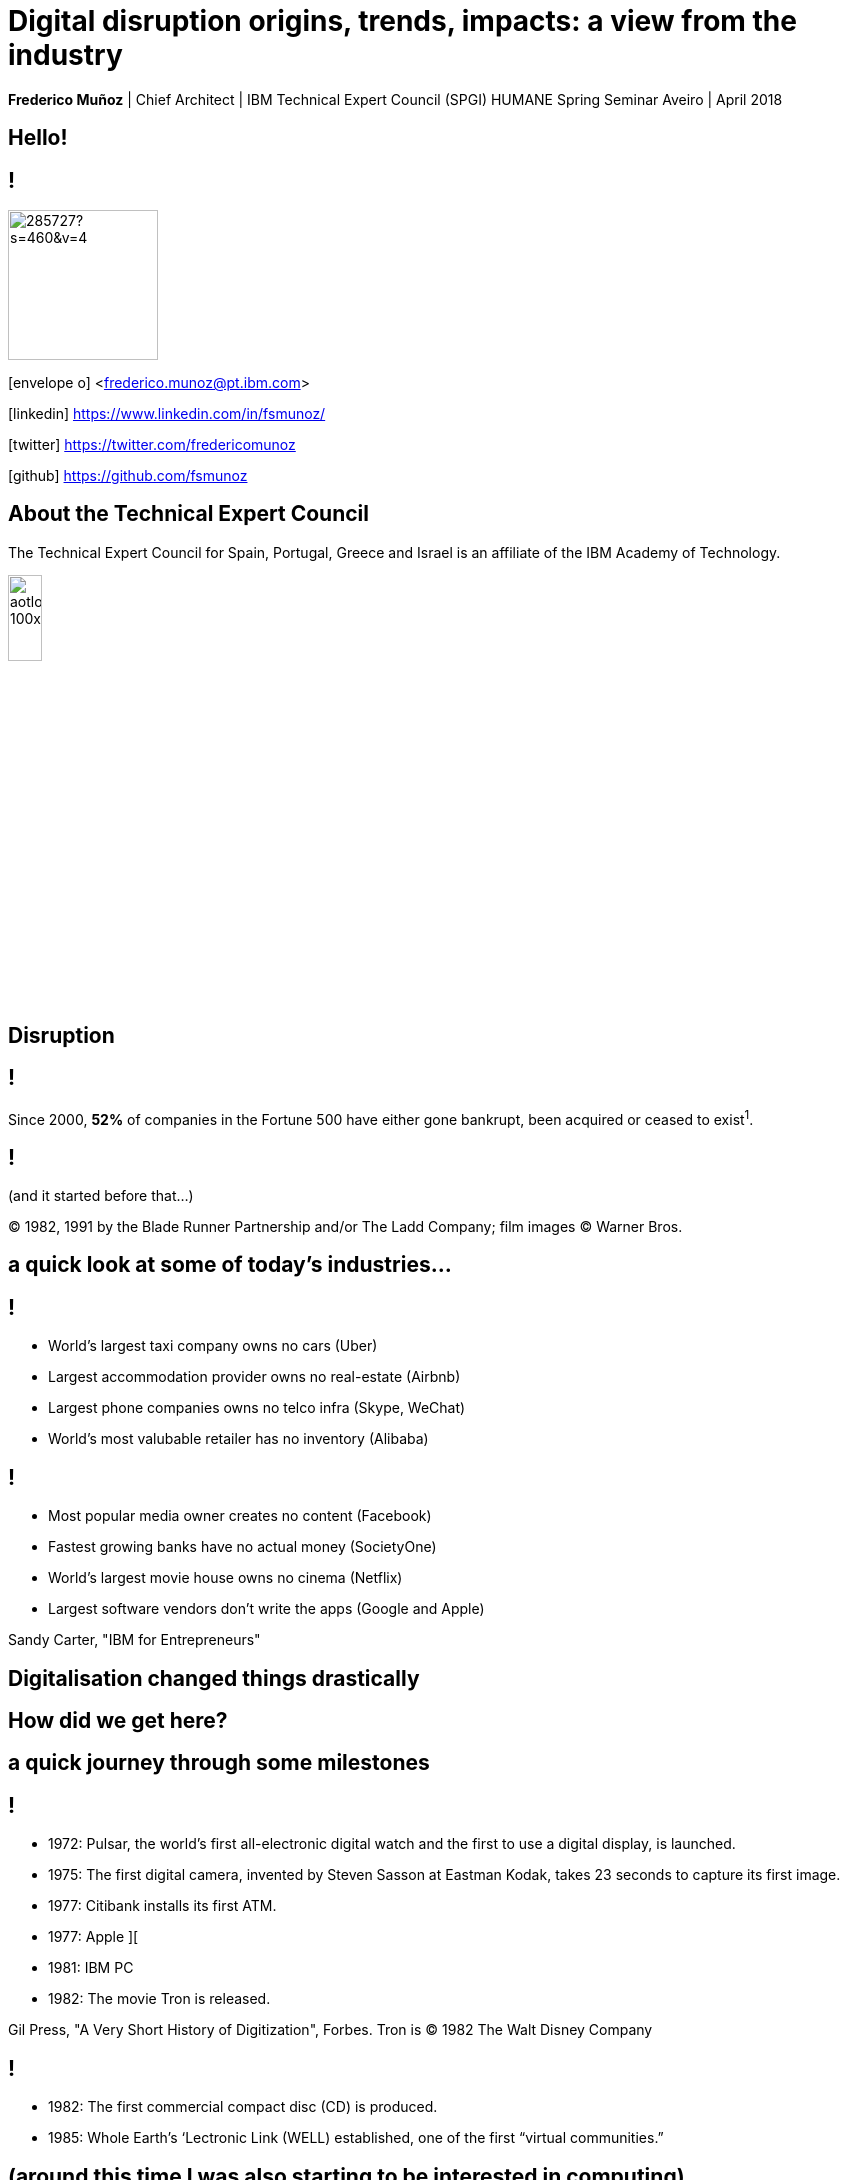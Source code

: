 = Digital disruption origins, trends, impacts: a view from the industry
:date: 6-Apr-2018
:slide-background-video: stars.webm
:_title-slide-background-video: stars.webm
:title-slide-background-image:  luddites.png
:_revealjs_center: false
:icons: font
:stem: latexmath

[.location]
*Frederico Muñoz* | Chief Architect | IBM Technical Expert Council (SPGI)
HUMANE Spring Seminar
Aveiro | April 2018

[.big]
== Hello!

== !
image::https://avatars0.githubusercontent.com/u/285727?s=460&v=4[width="150", border="0"]

icon:envelope-o[] <frederico.munoz@pt.ibm.com>

icon:linkedin[] https://www.linkedin.com/in/fsmunoz/

icon:twitter[] https://twitter.com/fredericomunoz

icon:github[] https://github.com/fsmunoz

== About the Technical Expert Council

The Technical Expert Council for Spain, Portugal, Greece and Israel is
an affiliate of the IBM Academy of Technology.

image::https://researcher.watson.ibm.com/researcher/images/aotlogo_100x100.png[width=20%,role=inline] 


[.bigger]
== Disruption

== !

Since 2000, *52%* of companies in the Fortune 500 have either gone
bankrupt, been acquired or ceased to exist^1^.

[abackground-image=blade-runner.jpg]
[background-video=blade_runner.webm]
== !
(and it started before that...)

[.copyright]
© 1982, 1991 by the Blade Runner Partnership and/or The Ladd Company; film images © Warner Bros. 

== a quick look at some of today's industries...
== !


* World's largest taxi company owns no cars (Uber)
* Largest accommodation provider owns no  real-estate (Airbnb)
* Largest phone companies owns no telco infra (Skype, WeChat)
* World's most valubable retailer has no inventory (Alibaba)

== !


* Most popular media owner creates no content (Facebook)
* Fastest growing banks have no actual money (SocietyOne)
* World's largest movie house owns no cinema (Netflix)
* Largest software vendors don't write the apps (Google and Apple)

[.copyright]
Sandy Carter, "IBM for Entrepreneurs"

== Digitalisation changed things drastically

[.big]
== How did we get here?

== a quick journey through some milestones

[background-image=https://fronteffects.files.wordpress.com/2014/04/tron-disneyscreencaps-com-7858.jpg]
== !

* 1972: Pulsar, the world's first all-electronic digital watch and the first to use a digital display, is launched.
* 1975: The first digital camera, invented by Steven Sasson at Eastman Kodak, takes 23 seconds to capture its first image. 
* 1977: Citibank installs its first ATM.
* 1977: Apple ][
* 1981: IBM PC
* 1982: The movie Tron is released.

[.copyright]
Gil Press, "A Very Short History of Digitization", Forbes.
Tron is © 1982 The Walt Disney Company

== !

* 1982: The first commercial compact disc (CD) is produced.
* 1985: Whole Earth’s ‘Lectronic Link (WELL) established, one of the first “virtual communities.”


[background-image=https://upload.wikimedia.org/wikipedia/commons/thumb/3/33/ZXSpectrum48k.jpg/1280px-ZXSpectrum48k.jpg]
[.big]
== (around this time I was also starting to be interested in computing)

[abackground-image=https://cleaner.ansilove.org/artwork/cl!-ppcm.ans.png]
[background-video=RedSectorBBS.mp4]
[.big]
== (and latter getting grounded due to a huge phone bill)


[background-image=https://blog.sciencemuseum.org.uk/wp-content/uploads/2017/08/WWW.jpg]
== !

* 1991: The first 2G cellular network is launched in Finland.
* 1992: Tim Berners-Lee posts the first photo uploaded to the Web.
* 1994: A large pepperoni, mushroom and extra cheese pizza from Pizza Hut is ordered online, possibly the first transaction on the Web.
* 1998: Digital Television transmission commences in the U.K. and the U.S

[.copyright]
CC BY-NC-SA © The Board of Trustees of the Science Museum, London| CERN 

[background-image="../images/film.jpg"]
== !

* 2002: Digital information storage surpasses non-digital for the first time.
* 2003: More digital cameras than traditional film cameras are sold in the U.S. for the first time.
* 2003: The DVD format (launched in the late 1990s) becomes more popular than VHS in the U.S.
* 2008:                                       More music is sold by iTunes than by Wal-Mart.

[background-image="../images/press.jpg"]
== !

* 2011: Amazon.com sells more Kindle books than print books.
* 2014: Streaming revenue from services like Spotify and Pandora
  overtake CD sales for the first time.
* 2015: Every minute, Skype users make 110,040 calls, Twitter users
  send 347,222 tweets, YouTube users upload 300 hours of new videos,
  Pinterest users pin 9,722 images, Netflix subscribers stream 77,160
  hours of video, Snapchat users share 284,722 snaps, and Facebook
  users like 4,166,667 posts.

[.copyright]
_ Impressio Librorum_ © The Trustees of the British Museum; photograph, J.R. Freeman & Co. Ltd.

== Key factors that fueled disruption


[background-video="./clouds.mp4",options="loop,muted"]
[.big]
== Cloud

== !
"By 2020, businesses without cloud capabilities will be as uncommon as
businesses without Internet are today. 30 percent of the largest new
software investments will exist entirely on the cloud"
-- Gartner 

[.big]
== Rise of mobile

== !
[%step]
* Always-on expectation
* Interaction through mobile
* Restructuring of social life


[background-image=https://upload.wikimedia.org/wikipedia/commons/c/c3/Internet_map_4096.png]
[.big]
== Internet of Things

== !
* Universal connectivity
* Sensors everywhere
* Huge ammount of data being generated
* Ability to map the physical world to the digital model

== !

[.big]
== So-called _disruptors_ took full advantage of these

== !
* "Digital first" culture competitors
* Perceived the rise of different customer interaction models
* Were able to explore new markets

==  !

"As different as these new disruptors are from one another,
they all display the ability to leverage digital technologies to
understand the customer, sense market shifts, and innovate faster than
the competition."
-- Harvard Business Review, 2016

[.big]
== No industry is immune

== Financial sector

== !
* ATMs are ubiquitous - but being replaced by cashless operations via
  mobile.
* An onslaught of digital invaders like Simple, Tesco Bank, PayPal,
  Square, Alibaba.com, etc.
* The need for speed and innovation pose a constant challenge when
  catering to an ever younger Digital generation.

== !
[.bigquote]
"80% of CXOs are experimenting with different business models or
thinking of doing so, using cloud for innovation."
-- Robert Leblanc, Senior Vice President, IBM Cloud,

== Insurance

== !
* Rapid digitisation and changing customer demographics are putting
immense pressure on the insurers today and making them rethink the way
they run the insurance industry.
* Millennials, have already taken over the baby boomers and now make up a
quarter of the UK population (_Inkling Millenial Report 2015_).
* Almost 20% of millennials say they would buy insurance from
Google since they are easier to reach (IBM Institute of
Business Value study)

== Automotive industry

== !
* The connected car and IoT
* Autonomous driving
* Mobile devices as the main form of interaction

== !
[.bigquote]
"The fear of OEMs is that a car will become a
smartphone on wheels, with cars built around their entertainment value
rather than their hardware value."
-- Paul Fielden (IBM Automotive Global Center of Competence Lead)


[.big]
== There is a direct impact in terms of the social fabric and work relations

== !
[.bigquote]

"According to our estimates, about 47 percent of total US employment is at
risk. We further provide evidence that wages and educational attainment
exhibit a strong negative relationship with an occupation’s
probability of computerisation"
-- Frei and Osborne "The future of employment: how susceptible are jobs to computerisation?"

[background-image=https://upload.wikimedia.org/wikipedia/commons/thumb/9/9d/Sir_Isaac_Newton_%28%3F%29_showing_an_optical_experiment_to_an_aud_Wellcome_V0015818.jpg/800px-Sir_Isaac_Newton_%28%3F%29_showing_an_optical_experiment_to_an_aud_Wellcome_V0015818.jpg]
==  When one body exerts a force on a second body, the second body simultaneously exerts a force equal in magnitude and opposite in direction on the first body.

[background-image=luddites.png]
== !
[.bigquote]

"The sole cause of great riots was the new machines employed in cotton
manufacture; the country notwithstanding has greatly benefited from
their erection [and] destroying them in this country would only be the
means of transferring them to another [...] to the detriment of the
trade of Britain"
-- Mantoux (as cited by Frei and Osborn) 

== !

(but just like then, people are not scared of technology: they're
scared of instability)

== Analogs vs Digitals


== Out with old, in with the new?

[background-image="https://cdn.vox-cdn.com/uploads/chorus_image/image/44154932/cdn.indiewire.0.0.jpg"]
[.big]
== The Incumbents Strike Back

[.copyright]
© 1980 Lucasfilm Ltd

[background-image=csuite.png]
== Global C-suite study

Dancing with disruption: Incumbents hit their stride

== !

From the HBR study:

* A cement company invested in analytics.
* An hospitality company invested heavily in analytics and in people
  skilled in analysing digital trends.
* Pharma companies are analysing data to track usage.

[.big]
== !

What’s required, now more than ever, is the fortitude for perpetual reinvention.

[background-color="white"]
== !
[.stretch]
image::external_threats.png[]

== Dancing with disruption

Seventy-two percent of C-suite executives tell us that innovative
industry incumbents lead the disruption in their industry

[.big]
== What changed?

== One wave of disruption may be abating.

[%step]
* Ubiquitous mobility and digital media have already shaken up the most
susceptible industries.
* The number of business startups in the United States recently reached a 40-year low.
* Incumbents honed their skills to acquire nascent disruptors, along
  with their digital skills and innovator talent.
  

[.big]
== On skills
[.bigquote]
"Since electrification, the story of the twentieth century has been the race between education and technology"
-- Goldin and Katz (2009)

== Disruption without startups

* Disruption hasn’t gone underground. Instead, it’s emerging as a
capability incumbents are ready to embrace.
* Innovation is no longer the province of the hungry upstart. 

[.big]
== The path to personalization

== !

_In three sectors alone – retail, healthcare and financial services –
personalization will drive a revenue shift of USD 800 billion to the
15 percent of companies that get it right._

== From getting the data to using the data

== !

_Discriminant analysis of C-suite executives’ responses to our
questions reveals that one factor, more than any other, distinguishes
the leaders – the Reinventors – from other organizations. It is the
capacity to use data to identify unmet customer needs._

== AI and the search for effective personalisation

== !

* AI used to get better understanding of customer needs
* Cognitive solutions adopted to improve customer experience

== !

_As design thinkers, Reinventors are always on the hunt for new clues
that reveal customer needs. Over one-quarter of Reinventors turn to
artificial intelligence technologies and cognitive solutions to better
understand customers and improve the customer experience_

[.big]
== Orchestrating the future

== !

On average, platform orchestrators grow revenues faster and generate
higher profits than other business models, earning market valuations
as high as eight times revenue

== How to do it?

== !
[%step]
* *Create value from reciprocity* – Adopt a deeply collaborative
   approach that spans an ecosystem to create win-win propositions
* *Capitalize on data* – Cultivate and orchestrate data as their most
   important asset to hone performance and the capacity for continuous
   change
* *Commit to innovation* – Reallocate capital and resources from
   defending markets to innovating in new ones.

== Cooperation and competition

== !
The biggest step change between Platform Builders and the Platform
Operators that already have platforms in place is their *attitude
toward competitors*.


== !

_Six of Canada’s leading banks – the Bank of Montreal, Canadian
Imperial Bank of Commerce, Desjardins Group, Royal Bank of Canada,
Scotiabank and TD Bank – came together to establish a digital identity
verification service on a blockchain platform._

== Capitalise on data

[%step]
* be open to mutual advantage
* double down on data

== Commit to inovation

== !
Those who’ve already established a platform model are allocating on
average 9.0 percent of their capital toward it.

[.big]
== Innovation in motion

== !
Cultivating autonomy and continuous learning by implementing a more
fluid work structure made up of cross-functional teams.

== Becoming agile

== !
[%step]
* *Dynamic vision*: understanding where the industry is heading, promote
  transparency and dialogue with employees, clearly express the
  overall company vision.
* *Open culture* : promote active employee participation, empower teams, promote collaboration and knowledge sharing.
* *Agile operations*: invest in continuos employee skills development,
   reward both fast failure and sucessful innovation, adopted a fluid
   work structure built on cross-functional teams.


[.big]
== Actions to take now


== Interrogate your environment

[%step]
* Remain on high alert and avoid complacency about past successes.
* Design and play a new offense.
* Get ever closer - to everyone involved.

== Commit with frequency
[%step]
* Divest to invest.
* Invest for new growth.
* Prioritize advocacy and co-creation over advertising.

== and by the way

[background-image=https://res.cloudinary.com/uktv/image/upload/v1372867533/ou70cqjaugarnjvy3xi0.jpg]
== that's commit, not a committe.
[.copyright]
© BBC Two

== Experiment deliberately

[%step]
* Seek innovation over institutionalization.
* Write new rules.
* Find energy in motion.

== (IBM adopted this as well)

[background-iframe=https://www.ibm.com/design/thinking/]
[.big]
== !

== Architect for disruption

* Relentlessly reduce unit IT costs by putting the right workload on
  the most suitable best-fit infrastructure.
* Easily and securely store, process and find value in a continuous
  volume of structured and unstructured data.
* Continually improve and personalize user experiences by infusing
  artificial intelligence (AI) and machine learning (ML) technologies.
* Rapidly design, deploy and maintain your new transformative
  applications.


== but there's something beyond digital disruption


[background-video=neurons.mp4]
[.big]
== Cognitive disruption

== We've mostly talked about impact of digitalisation and computerisation in routine tasks

[.big]
== But we're beyond that

== we've already seen how important is...
[background-image=https://images.pexels.com/photos/239898/pexels-photo-239898.jpeg]
[.bigger]
== Data

[.big]
== Lots of data

== The advances in AI and cognitive computing put them to good use

[background-image="https://vignette.wikia.nocookie.net/bladerunner/images/3/3e/Holden_and_Leon.jpg/revision/latest?cb=20091022233626"]
== !

* Understand – images, language and other unstructured data.
* Reason – by comprehending domain-specific concepts, forming hypotheses and
  inferring and extracting ideas.
* Learn – by developing and sharpening expertise with each new data
  point, interaction and outcome.
* Interact – with employees and policy holders in a natural way that
  allows cognitive solutions to dissolve barriers between humans and
  machine.

== from here...

[background-image=https://www-03.ibm.com/ibm/history/ibm100/images/icp/A138918I23240Y22/us__en_us__ibm100__700_series__checkers__620x350.jpg]
[.big]
== !

* First checkers program to demonstrate that computers can learn
from experience.
* Used techniques such as mutable evaluation
functions, hill climbing, and signature tables to explore rote and
generalization learning. 
[.big]

[background-image=https://researcher.watson.ibm.com/researcher/files/us-bbfinkel/gtesauro_ai_350.jpg]
== !

* Nonlinear function approximation and *Reinforcement Learning*.
* Neural net trained by a form of temporal-diference learning (TD).
* Tested in Backgammon by a self-learning program.
* With minimal search reached and surpassed human masters.


==  ...to here...
[background-image=https://images.theconversation.com/files/168950/original/file-20170511-32613-1ipnlda.jpg?ixlib=rb-1.1.0&rect=0%2C49%2C2048%2C993&q=45&auto=format&w=1356&h=668&fit=crop]
[.big]
== Deep Blue Chess

*1997: First computer to defeat human World Chess Champion, Garry Kasparov.*

== ... and here
[.big]
== Watson Jeopardy! Challenge

== !
[.stretch]
video::P18EdAKuC1U[youtube, options=autoplay]

== !
[%step]
* First computer to defeat TV game show Jeopardy! champions.
* Research teams are working to *adapt Watson to other
  information-intensive fields*, such as telecommunications, financial
  services, government... *and education*.


== ...and going here

[background-image="http://research.ibm.com/ibm-q/images/card-360.jpg"]
[.big]
== Quantum computing

== !

== Impacts?

"...within the next couple of decades, AI has a high likelihood of
automating 70% of today’s jobs in the energy sector, and 65% of
today’s jobs in consumer staples..."
-- PwC

== ... and thus bringing automation to non-routine cognitive tasks as well.

[.big]
== What the future holds?

[background-image="http://web.eecs.umich.edu/~profmars/wp-content/uploads/2014/10/SHORPY_00529u1-1080x380.jpg"]
== IBM Research 5 in 5

[background-image=blockchain-stop.jpg]
== Blockchain

== !

Within the next five years, cryptographic anchors and blockchain
technology will ensure a product’s authenticity -- from its point of
origin to the hands of the customer.

[background-image=leadspace-large.jpg]
== Security & Cryptography

== !

The scale and sophistication of cyber-attacks escalates every year, as
do the stakes. In five years, new methods of attack will make today’s
security measures woefully inadequate.

[background-image=ocean-stop.jpg]
== AI, robots and the oceans

== !

In five years, small autonomous AI microscopes, networked in the cloud
and deployed around the world, will continually monitor the condition
of the natural resource most critical to our survival: water.

[background-image=illustration-net.png]
== AI bias

== !

Within five years, the number of biased AI systems and algorithms will
increase. But we will deal with them accordingly – coming up with new
solutions to control bias in AI and champion AI systems free of it.

[background-image="http://research.ibm.com/ibm-q/images/card-360.jpg"]
== Quantum computing

In five years, the effects of quantum computing will reach beyond the
research lab. It will be used extensively by new categories of
professionals and developers looking to this emerging method of
computing to solve problems once considered unsolvable.


[.big]
[background-image=gs.jpg]
== and what about education?

== !
* Khan Academy started as a Youtube playlist, now offers structured
  online courses.
* edX, Coursera and other MOOCs are increasingly popular (and have content by HE institutions)
* Some have their own platforms (e.g. MIT OpenCourseware)
* Huge pressure from industry in terms of skills
* Changing expectations and behaviour from students


[.big]
== Will this shift the focus away from existing Higher Education institutions?

== probabily not

== !

* Recognition
* Students are not customers
* Teaching is not selling


== still, some aspects to consider

[.big]
== IBM's PoV: Education in the Cognitive Era

[background-iframe=https://www.ibm.com/watson/education]
== !

== !
[%step]
* Personalised teaching strategies.
* Use what mobile connectivity offers in a way that is aligned with
  pedagogical principals.
* Make life easier - for students and faculty - by providing better,
  more actionaly insights.
* Use digital disruption to better align with the industry in terms of
  needed skills.


== !
* Infuse technology in new ways to transform individualized learning.
* Engage everyone in paving a better path to the future
* Embrace new technology  at your own pace.
* Help those who teach and those who learn.
* Promote a lifelong journey.

== one focus of tension

[.big]
== Prepare informed citizens, or prepare ready-to-employ workers?

[background-image="https://upload.wikimedia.org/wikipedia/commons/thumb/0/02/Songs_of_Innocence_and_of_Experience%2C_copy_AA%2C_object_1.jpg/800px-Songs_of_Innocence_and_of_Experience%2C_copy_AA%2C_object_1.jpg"]

== !
[.bigquote]
[.red]
[%hardbreaks]
But to go to school in a summer morn, -
O it drives all joy away!
Under a cruel eye outworn,
The little ones spend the day
In sighing and dismay.
- William Blake, The Schoolboy

[.big]
[background-image=http://litoralmagazine.com/wp-content/uploads/2017/06/Aveiro-Universidade-litoral-magazine-1000x600.jpg]
== Thank you!


[.bibliography]
== References

[.tiny]

* Cover image: Luddites smashing a loom, from https://en.wikipedia.org/wiki/Luddite#/media/File:FrameBreaking-1812.jpg[Wikipedia] (edited by the author).
* * https://www.capgemini.com/consulting/resources/digital-transformation-review-7-strategies-for-the-age-of-digital-disruption/[Cap Gemini, Digital Transformation Review nº 7]
* The Blade Runner film, "Blade Runner" trademark, and many of the sounds, images and movie clips are Copyright © 1982, 1991 by the Blade Runner Partnership and/or The Ladd Company. Additional images and content are Copyright © Warner Bros.
* Sandy Carter in "IBM for Entrepreneurs", via https://www.siliconrepublic.com/companies/digital-disruption-changed-8-industries-forever[John Kennedy, Silicon Republic, "How digital disruption changed 8 industries forever"]
* https://www.forbes.com/sites/gilpress/2015/12/27/a-very-short-history-of-digitization[A Very Short History of Digitization], Gil Press, Forbes.
* Tron and the Tron movie © 1982 The Walt Disney Company
* ZX Spectrum image by Bill Bertram - Own work, CC BY-SA 2.5, https://commons.wikimedia.org/w/index.php?curid=170050[Wikipedia]
* Red Sector BBS "Mega Quick Intro" available from http://janeway.exotica.org.uk/release.php?id=74946 and https://www.youtube.com/watch?v=cFruJN5BiJQ[Youtube]
* NeXT Cube used by Tim Berners-Lee to design the World Wide Web at CERN, 1990, from http://collection.sciencemuseum.org.uk/objects/co8232360/next-cube-computer-1990-personal-computer[Science Museum], © The Board of Trustees of the Science Museum, London| CERN.
* Camera film wallpaper image from http://www.wallpapername.com/Body_Parts/hands/cityscapes_hands_film_negative_1920x1200_wallpaper_54156[Wallpapername].
* Impressio Librorum (Book Printing), plate 4 from the Nova Reperta (New Inventions of Modern Times), c. 1580–1605, engraving by Theodoor Galle after a drawing by Jan van der Straet, c. 1550; in the British Museum / Courtesy of the trustees of the British Museum; photograph, J.R. Freeman & Co. Ltd. https://www.britannica.com/technology/printing-press
* "Gartner Says By 2020, a Corporate "No-Cloud" Policy Will Be as Rare as a "No-Internet" Policy Is Today", https://www.gartner.com/newsroom/id/3354117[Gartner]
* Internet map https://commons.wikimedia.org/wiki/File:Internet_map_1024.jpg[Wikipedia Commons] by The Opte Project (CC BY 2.5)
* Harvard Business Review,  https://hbr.org/sponsored/2016/12/from-data-to-disruption-innovation-through-digital-intelligence[From Data to Disruption: Innovation Through Digital Intelligence]
* https://www.ibm.com/blogs/insights-on-business/banking/digital-business-transformation-financial-services/[Outthink Competition in Financial Services through Digital Business Transformation]

== !

* http://www.thisisinkling.com/inklingreports/2016/1/21/inkling-report-no-1-uk-millennials[Inkling Report No. 1: UK Millenials]
* https://www.ibm.com/blogs/insights-on-business/insurance/artificial-intelligence-machine-learning-insurance-industry/[Artificial intelligence and machine learning – Is this the next big disruption in the insurance industry?]
*https://www-935.ibm.com/services/multimedia/IBMCAI-Digital-disruption-in-automotive.pdf[Digital disruption and the future of the automotive industry], IBM.
* FREY, Carl Benedikt; OSBORNE, Michael A. The future of employment: how susceptible are jobs to computerisation?. Technological Forecasting and Social Change, 2017, 114: 254-280 (https://www.oxfordmartin.ox.ac.uk/downloads/academic/The_Future_of_Employment.pdf[pdf])
* Isaac Newton wood engraving by Martin after C. Laverie, https://commons.wikimedia.org/wiki/File:Sir_Isaac_Newton_(%3F)_showing_an_optical_experiment_to_an_aud_Wellcome_V0015818.jpg[Wikipedia Commons] CC BY 4.0
* "The Empire Strikes Back" image from https://www.polygon.com/2014/11/14/7222237/this-modern-empire-strikes-back-trailer-is-just-fantastic[Polygon]. THE EMPIRE STRIKES BACK TM & © 1980 Lucasfilm Ltd. (LFL) All rights reserved.
* https://www.ibm.com/services/insights/c-suite-study/19th-edition[Inside the Global C-suite Study]
* "Yes Minister" and "Yes Prime Minister" © BBC Two
* https://www.ibm.com/design/thinking/[IBM Design Thinking]
* PwC, https://www.pwc.co.uk/economic-services/ukeo/pwcukeo-section-4-automation-march-2017-v2.pdf[Will robots steal our jobs? The potential impact of automation on the UK and other major economies]
* http://research.ibm.com/5-in-5/[IBM Research 5 in 5]
* https://www.ibm.com/watson/education[IBM Watson for Education]
* Image from Greek vase from https://www.studenthandouts.com/01-Web-Pages/01-Picture-Pages/09.03-Blue-Ancient-Greek-Classical-Education.htm
* https://upload.wikimedia.org/wikipedia/commons/thumb/0/02/Songs_of_Innocence_and_of_Experience%2C_copy_AA%2C_object_1.jpg/800px-Songs_of_In["Songs of Experience" image from Wikipedia Commons], William Blake quote from "Songs of Innocence and Songs of Experience", Dover Thrift Editions,199
* Image from the University of Aveiro © Universidade de Aveiro


